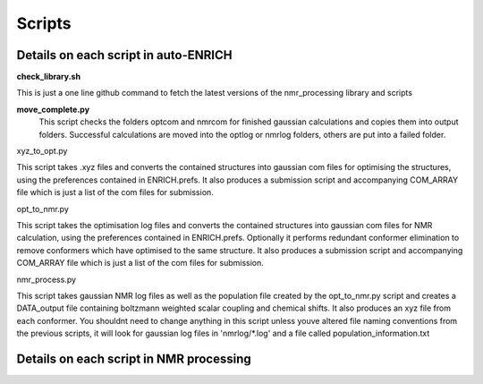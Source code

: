 .. _scripts:


***************
Scripts
***************

.. _details_on_scripts:

Details on each script in auto-ENRICH
=========================================

**check_library.sh**

This is just a one line github command to fetch the latest versions of the nmr_processing library and scripts

**move_complete.py**
  This script checks the folders optcom and nmrcom for finished gaussian calculations and copies them into output folders. Successful calculations are moved into the optlog or nmrlog folders, others are put into a failed folder.


xyz_to_opt.py

This script takes .xyz files and converts the contained structures into gaussian com files for optimising the structures, using the preferences contained in ENRICH.prefs. It also produces a submission script and accompanying COM_ARRAY file which is just a list of the com files for submission.

opt_to_nmr.py

This script takes the optimisation log files and converts the contained structures into gaussian com files for NMR calculation, using the preferences contained in ENRICH.prefs. Optionally it performs redundant conformer elimination to remove conformers which have optimised to the same structure. It also produces a submission script and accompanying COM_ARRAY file which is just a list of the com files for submission.

nmr_process.py

This script takes gaussian NMR log files as well as the population file created by the opt_to_nmr.py script and creates a DATA_output file containing boltzmann weighted scalar coupling and chemical shifts. It also produces an xyz file from each conformer. You shouldnt need to change anything in this script unless youve altered file naming conventions from the previous scripts, it will look for gaussian log files in 'nmrlog/*.log' and a file called population_information.txt

.. _nmr_processing_explanation:

Details on each script in NMR processing
=========================================

